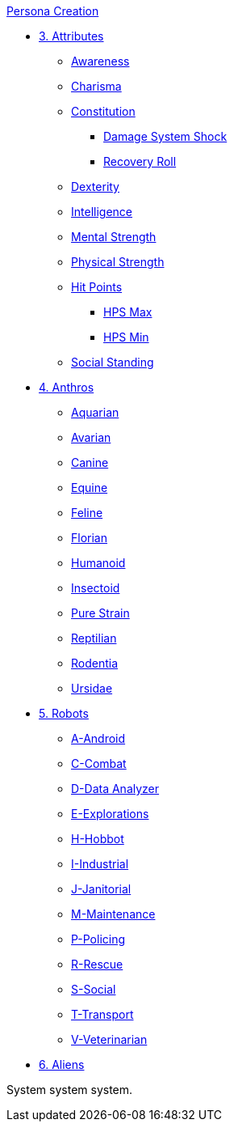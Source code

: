 .xref:CH00_persona_creation_index.adoc[Persona Creation]
* xref:CH03_Attributes.adoc[3. Attributes]
** xref:CH03_AttributesAWE.adoc[Awareness]
** xref:CH03_AttributesCHA.adoc[Charisma]
** xref:CH03_AttributesCON.adoc[Constitution]
*** xref:CH03_AttributesCON.adoc#_damage_system_shock_dss[Damage System Shock]
*** xref:CH03_AttributesCON.adoc#_recovery_roll_rec[Recovery Roll]
** xref:CH03_AttributesDEX.adoc[Dexterity]
** xref:CH03_AttributesINT.adoc[Intelligence]
** xref:CH03_AttributesMSTR.adoc[Mental Strength]
** xref:CH03_AttributesPSTR.adoc[Physical Strength]
** xref:CH03_AttributesHPS.adoc[Hit Points]
*** xref:CH03_AttributesHPS.adoc#_hps_maximum[HPS Max]
*** xref:CH03_AttributesHPS.adoc#_hps_minimum[HPS Min]
** xref:CH03_AttributesSS.adoc[Social Standing]
* xref:CH04_Anthros.adoc[4. Anthros]
** xref:CH04_AnthrosType_Aquarian.adoc[Aquarian]
** xref:CH04_AnthrosType_Avarian.adoc[Avarian]
** xref:CH04_AnthrosType_Canine.adoc[Canine]
** xref:CH04_AnthrosType_Equine.adoc[Equine]
** xref:CH04_AnthrosType_Feline.adoc[Feline]
** xref:CH04_AnthrosType_Florian.adoc[Florian]
** xref:CH04_AnthrosType_Humanoid.adoc[Humanoid]
** xref:CH04_AnthrosType_Insectoid.adoc[Insectoid]
** xref:CH04_AnthrosType_Pure_Strain.adoc[Pure Strain]
** xref:CH04_AnthrosType_Reptilian.adoc[Reptilian]
** xref:CH04_AnthrosType_Rodentia.adoc[Rodentia]
** xref:CH04_AnthrosType_Ursidae.adoc[Ursidae]
* xref:CH05_Robots.adoc[5. Robots]
** xref:CH05_Robots_A_Android.adoc[A-Android]
** xref:CH05_Robots_C_Combat.adoc[C-Combat]
** xref:CH05_Robots_D_Data_Analyzer.adoc[D-Data Analyzer]
** xref:CH05_Robots_E_Explorations.adoc[E-Explorations]
** xref:CH05_Robots_H_Hobbot.adoc[H-Hobbot]
** xref:CH05_Robots_I_Industrial.adoc[I-Industrial]
** xref:CH05_Robots_J_Janitorial.adoc[J-Janitorial]
** xref:CH05_Robots_M_Maintenance.adoc[M-Maintenance]
** xref:CH05_Robots_P_Policing.adoc[P-Policing]
** xref:CH05_Robots_R_Rescue.adoc[R-Rescue]
** xref:CH05_Robots_S_Social.adoc[S-Social]
** xref:CH05_Robots_T_Transport.adoc[T-Transport]
** xref:CH05_Robots_V_Veterinarian.adoc[V-Veterinarian]
* xref:CH06_Aliens.adoc[6. Aliens]

System system system.